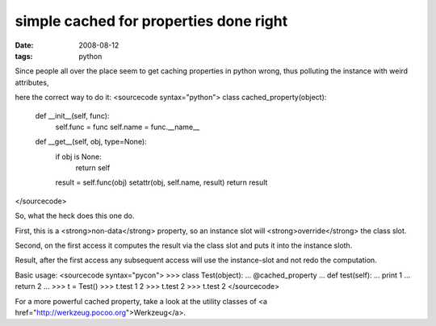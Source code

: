 simple cached for properties done right
=======================================

:date: 2008-08-12
:tags: python


Since people all over the place seem to get caching properties in python wrong, thus polluting the instance with weird attributes,

here the correct way to do it:
<sourcecode syntax="python">
class cached_property(object):
    def __init__(self, func):
        self.func = func
        self.name = func.__name__

    def __get__(self, obj, type=None):
        if obj is None:
            return self
        
        result = self.func(obj) 
        setattr(obj, self.name, result)
        return result
</sourcecode>

So, what the heck does this one do.

First, this is a <strong>non-data</strong> property, so an instance slot will <strong>override</strong> the class slot.

Second, on the first access it computes the result via the class slot and puts it into the instance sloth.

Result, after the first access any subsequent access will use the instance-slot and not redo the computation.

Basic usage:
<sourcecode syntax="pycon">
>>> class Test(object):
...     @cached_property
...     def test(self):
...         print 1
...         return 2
...
>>> t = Test()
>>> t.test
1
2
>>> t.test
2
>>> t.test
2
</sourcecode>

For a more powerful cached property, take a look at the utility classes of <a href="http://werkzeug.pocoo.org">Werkzeug</a>.